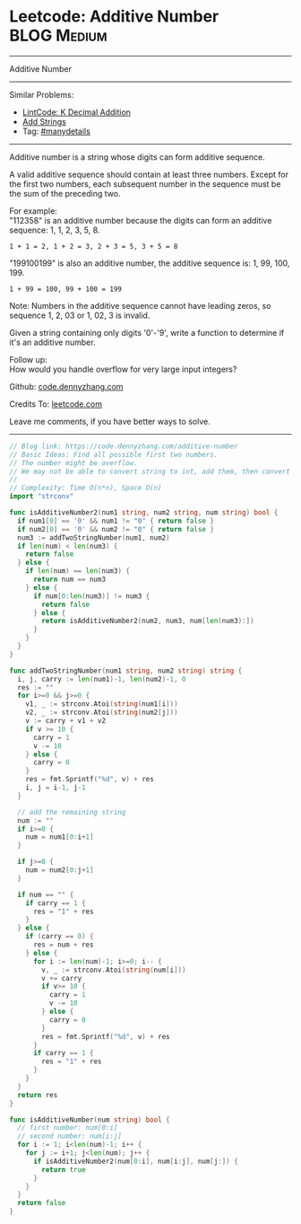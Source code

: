 * Leetcode: Additive Number                                     :BLOG:Medium:
#+STARTUP: showeverything
#+OPTIONS: toc:nil \n:t ^:nil creator:nil d:nil
:PROPERTIES:
:type:     manydetails
:END:
---------------------------------------------------------------------
Additive Number
---------------------------------------------------------------------
#+BEGIN_HTML
<a href="https://github.com/dennyzhang/code.dennyzhang.com/tree/master/problems/additive-number"><img align="right" width="200" height="183" src="https://www.dennyzhang.com/wp-content/uploads/denny/watermark/github.png" /></a>
#+END_HTML
Similar Problems:
- [[https://code.dennyzhang.com/k-decimal-addition][LintCode: K Decimal Addition]]
- [[https://code.dennyzhang.com/add-strings][Add Strings]]
- Tag: [[https://code.dennyzhang.com/review-manydetails][#manydetails]]
---------------------------------------------------------------------
Additive number is a string whose digits can form additive sequence.

A valid additive sequence should contain at least three numbers. Except for the first two numbers, each subsequent number in the sequence must be the sum of the preceding two.

For example:
"112358" is an additive number because the digits can form an additive sequence: 1, 1, 2, 3, 5, 8.
#+BEGIN_EXAMPLE
1 + 1 = 2, 1 + 2 = 3, 2 + 3 = 5, 3 + 5 = 8
#+END_EXAMPLE

"199100199" is also an additive number, the additive sequence is: 1, 99, 100, 199.
#+BEGIN_EXAMPLE
1 + 99 = 100, 99 + 100 = 199
#+END_EXAMPLE
Note: Numbers in the additive sequence cannot have leading zeros, so sequence 1, 2, 03 or 1, 02, 3 is invalid.

Given a string containing only digits '0'-'9', write a function to determine if it's an additive number.

Follow up:
How would you handle overflow for very large input integers?

Github: [[https://github.com/dennyzhang/code.dennyzhang.com/tree/master/problems/additive-number][code.dennyzhang.com]]

Credits To: [[https://leetcode.com/problems/additive-number/description/][leetcode.com]]

Leave me comments, if you have better ways to solve.
---------------------------------------------------------------------

#+BEGIN_SRC go
// Blog link: https://code.dennyzhang.com/additive-number
// Basic Ideas: Find all possible first two numbers.
// The number might be overflow.
// We may not be able to convert string to int, add them, then convert back to string.
//
// Complexity: Time O(n*n), Space O(n)
import "strconv"

func isAdditiveNumber2(num1 string, num2 string, num string) bool {
  if num1[0] == '0' && num1 != "0" { return false }
  if num2[0] == '0' && num2 != "0" { return false }
  num3 := addTwoStringNumber(num1, num2)
  if len(num) < len(num3) {
    return false
  } else {
    if len(num) == len(num3) {
      return num == num3
    } else {
      if num[0:len(num3)] != num3 {
        return false
      } else {
        return isAdditiveNumber2(num2, num3, num[len(num3):])
      }
    }
  }
}

func addTwoStringNumber(num1 string, num2 string) string {
  i, j, carry := len(num1)-1, len(num2)-1, 0
  res := ""
  for i>=0 && j>=0 {
    v1, _ := strconv.Atoi(string(num1[i]))
    v2, _ := strconv.Atoi(string(num2[j]))
    v := carry + v1 + v2
    if v >= 10 {
      carry = 1
      v -= 10
    } else {
      carry = 0
    }
    res = fmt.Sprintf("%d", v) + res
    i, j = i-1, j-1
  }

  // add the remaining string
  num := ""
  if i>=0 {
    num = num1[0:i+1]
  }
 
  if j>=0 {
    num = num2[0:j+1]
  }

  if num == "" {
    if carry == 1 {
      res = "1" + res
    }
  } else {
    if (carry == 0) {
      res = num + res
    } else {
      for i := len(num)-1; i>=0; i-- {
        v, _ := strconv.Atoi(string(num[i]))
        v += carry
        if v>= 10 {
          carry = 1
          v -= 10
        } else {
          carry = 0
        }
        res = fmt.Sprintf("%d", v) + res
      }
      if carry == 1 {
        res = "1" + res
      }
    }
  }
  return res
}

func isAdditiveNumber(num string) bool {
  // first number: num[0:i]
  // second number: num[i:j]
  for i := 1; i<len(num)-1; i++ {
    for j := i+1; j<len(num); j++ {
      if isAdditiveNumber2(num[0:i], num[i:j], num[j:]) {
        return true
      }
    }
  }
  return false
}
#+END_SRC

#+BEGIN_HTML
<div style="overflow: hidden;">
<div style="float: left; padding: 5px"> <a href="https://www.linkedin.com/in/dennyzhang001"><img src="https://www.dennyzhang.com/wp-content/uploads/sns/linkedin.png" alt="linkedin" /></a></div>
<div style="float: left; padding: 5px"><a href="https://github.com/dennyzhang"><img src="https://www.dennyzhang.com/wp-content/uploads/sns/github.png" alt="github" /></a></div>
<div style="float: left; padding: 5px"><a href="https://www.dennyzhang.com/slack" target="_blank" rel="nofollow"><img src="https://www.dennyzhang.com/wp-content/uploads/sns/slack.png" alt="slack"/></a></div>
</div>
#+END_HTML
